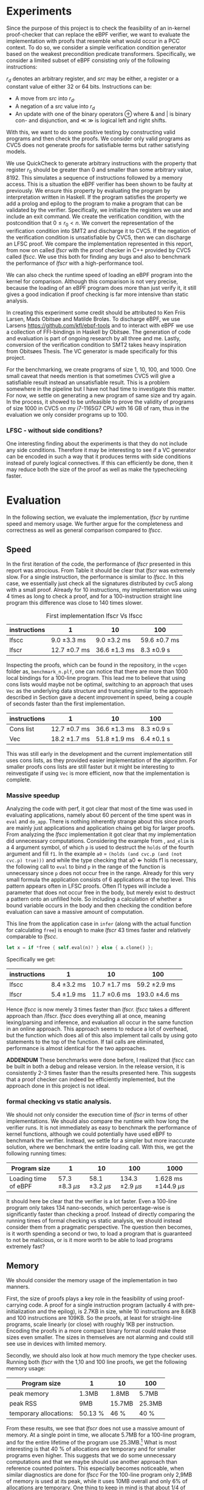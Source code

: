 * Experiments
:PROPERTIES:
:CUSTOM_ID: sec:experiments
:END:
Since the purpose of this project is to check the feasibility of an in-kernel proof-checker that can replace the eBPF verifier,
we want to evaluate the implementation with proofs that resemble what would occur in a PCC context. To do so, we consider a simple verification condition
generator based on the weakest precondition predicate transformers.
Specifically, we consider a limited subset of eBPF consisting only of the following instructions:

\begin{align*}
(\text{Mov }) \qquad r_d &:= src\\
(\text{Update}) \qquad r_d &:= r_d \oplus src\\
(\text{Neg and assign}) \qquad r_d &:= -src\\
\oplus &\in \{+, -, **, /, mod, xor, \&, |, \ll, \gg \}
\end{align*}

$r_d$ denotes an arbitrary register, and $src$ may be either, a register or a constant value of either 32 or 64 bits.
Instructions can be:
- A move from $src$ into $r_d$.
- A negation of a $src$ value into $r_d$
- An update with one of the binary operators \oplus where & and | is binary con- and disjunction, and \(\ll\) \(\gg\) is logical left and right shifts.

With this, we want to do some positive testing by constructing valid programs and then check the proofs.
We consider only valid programs as CVC5 does not generate proofs for satisfiable terms but rather satisfying models.

We use QuickCheck to generate arbitrary instructions with the property that
register $r_0$ should be greater than 0 and smaller than some arbitrary value, 8192.
This simulates a sequence of instructions followed by a memory access.
This is a situation the eBPF verifier has been shown to be faulty at previously\cite{manfred}.
We ensure this property by evaluating the program by interpretation written in Haskell.
If the program satisfies the property we add a prolog and epilog to the program to make a program that can be validated by the verifier.
Specifically, we initialize the registers we use and include an exit command.
We create the verification condition, with the postcondition that
$0 \le r_0 < n$.
We convert the representation of the verification condition into SMT2 and discharge it to CVC5.
If the negation of the verification condition is unsatisfiable by CVC5,
then we can discharge an LFSC proof.
We compare the implementation represented in this report, from now on called /lfscr/ with the proof checker in C++ provided by CVC5 called /lfscc/. We use this both for finding any bugs and also to benchmark the performance of /lfscr/ with a high-performance tool.

We can also check the runtime speed of loading an eBPF program into the kernel for comparison.
Although this comparison is not very precise, because the loading of an eBPF program does more than just verify it,
it still gives a good indication if proof checking is far more intensive than static analysis.

In creating this experiment some credit should be attributed to
Ken Friis Larsen, Mads Obitsøe and Matilde Broløs.
To discharge eBPF, we use Larsens \url{https://github.com/kfl/ebpf-tools} and to interact with eBPF we use a collection
of FFI-bindings in Haskell by Obitsøe.
The generation of code and evaluation is part of ongoing research by all three and me.
Lastly, conversion of the verification condition to SMT2 takes heavy inspiration from
Obitsøes Thesis.
The VC generator is made specifically for this project.

For the benchmarking, we create programs of size 1, 10, 100, and 1000.
One small caveat that needs mention is that sometimes CVC5 will give a satisfiable result instead
an unsatisfiable result. This is a problem somewhere in the pipeline but I have not had time to investigate this matter.
For now, we settle on generating a new program of same size and try again.
In the process, it showed to be unfeasible to prove the validity of programs of size 1000 in CVC5 on my i7-1165G7 CPU with 16 GB of ram, thus in the evaluation we only consider programs up to 100.

*** LFSC - without side conditions?
One interesting finding about the experiments is that they do not include any side conditions.
Therefore it may be interesting to see if a VC generator can be encoded in such a way that it produces
terms with side conditions instead of purely logical connectives. If this can efficiently be done, then
it may reduce both the size of the proof as well as make the typechecking faster.


* Evaluation
:PROPERTIES:
:CUSTOM_ID: sec:evaluation
:END:
In the following section, we evaluate the implementation, /lfscr/ by runtime speed and memory usage.
We further argue for the completeness and correctness as well as general comparison compared to /lfscc/.

** Speed
:PROPERTIES:
:CUSTOM_ID: sec:speed
:END:
In the first iteration of the code, the performance of /lfscr/ presented in this report was atrocious.
From Table \ref{tab:slow} it should be clear that /lfscr/ was extremely slow.
For a single instruction, the performance is similar to /lfscc/. In this case, we essentially just check all the signatures distributed by cvc5\cite{lfscsigs} along with a small proof.
Already for 10 instructions, my implementation was using 4 times as long to check a proof, and for a 100-instruction straight line program this difference was close to 140 times slower.

#+caption: First implementation lfscr Vs lfscc
#+name: tab:slow
| instructions | 1             | 10            | 100           |
|--------------+---------------+---------------+---------------|
| lfscc        | 9.0 \pm 3.3 ms  | 9.0 \pm 3.2 ms  | 59.6 \pm 0.7 ms |
| lfscr        | 12.7 \pm 0.7 ms | 36.6 \pm 1.3 ms | 8.3 \pm 0.9 s   |

Inspecting the proofs, which can be found in the repository, in the ~vcgen~ folder as, ~benchmark_n.plf~, one can notice that there are more than 1000 local bindings for a 100-line program. This lead me to believe that using cons lists would maybe not be optimal,
switching to an approach that uses ~Vec~ as the underlying data structure and truncating similar to the approach described in Section \ref{sec:converter} gave a decent improvement in speed, being a couple of seconds faster than the first implementation.

| instructions | 1              | 10            | 100         |
|--------------+----------------+---------------+-------------|
| Cons list    | 12.7 \pm 0.7 ms  | 36.6 \pm 1.3 ms | 8.3 \pm 0.9 s |
| Vec          | 18.2 \pm 1.7  ms | 51.8 \pm 1.9 ms | 6.4 \pm 0.1 s |

This was still early in the development and the current implementation still uses cons lists, as they provided easier implementation of the algorithm.
For smaller proofs cons lists are still faster but it might be interesting to reinvestigate if using ~Vec~ is more efficient, now that the implementation is complete.

*** Massive speedup
Analyzing the code with perf, it got clear that most of the time was used in evaluating applications, namely about 60 percent of the time spent was in ~eval~ and ~do_app~. There is nothing inherently strange about this since proofs are mainly just applications and application chains get big for larger proofs.
From analyzing the /lfscc/ implementation it got clear that my implementation did unnecessary computations.
Considering the example from \ref{sec:example}, ~and_elim~ is a 4 argument symbol, of which ~p~ is used to destruct the ~holds~ of the fourth argument and fill ~f1~.
In the example ~a0~ = ~(holds (and cvc.p (and (not cvc.p) true)))~ and while the type checking that \(\text{a0} \Longleftarrow \text{holds} \; \text{f1}\) is necessary, the following call to ~eval~ to bind ~p~ in the range of the function is unnecessary since ~p~ does not occur free in the range. Already for this very small formula the application consists of 6 applications at the top level.
This pattern appears often in LFSC proofs.
Often \Pi types will include a parameter that does not occur free in the body, but merely exist to destruct a pattern onto an unfilled hole.
So including a calculation of whether a bound variable occurs in the body and then checking the condition before evaluation can save a massive amount of computation.

This line from the application case in ~infer~ (along with the actual function for calculating ~free~) is enough to make /lfscr/ 43 times faster and relatively comparable to /lfscc/.
#+begin_src rust
let x = if *free { self.eval(n)? } else { a.clone() };
#+end_src
Specifically we get:

| instructions | 1            | 10            | 100            |
|--------------+--------------+---------------+----------------|
| lfscc        | 8.4 \pm 3.2 ms | 10.7 \pm 1.7 ms | 59.2 \pm 2.9 ms  |
| lfscr        | 5.4 \pm 1.9 ms | 11.7 \pm 0.6 ms | 193.0 \pm 4.6 ms |

Hence /lfscc/ is now merely 3 times faster than /lfscr./
/lfscc/ takes a different approach than /lfscr. /lfscc/ does everything all at once, meaning lexing/parsing and inference, and evaluation all occur in the same function in an online approach.
This approach seems to reduce a lot of overhead, but the function which does all of this also implement tail calls by
using goto statements to the top of the function. If tail calls are eliminated, performance is almost identical for the two approaches.

*ADDENDUM*
These benchmarks were done before, I realized that /lfscc/ can be built in both a debug and release version. In the release version, it is consistently 2-3 times faster than the results presented here.
This suggests that a proof checker can indeed be efficiently implemented, but the approach done in this project is not ideal.

*** formal checking vs static analysis.
We should not only consider the execution time of /lfscr/ in terms of other implementations. We should also compare the runtime with how long the verifier runs. It is not immediately as easy to benchmark the performance of kernel functions, although we could potentially have used eBPF to benchmark the verifier.
Instead, we settle for a simpler but more inaccurate solution, where we benchmark the entire loading call.
With this, we get the following running times:

| Program size         |                  1 |                 10 |                 100 |                     1000 |
|----------------------+--------------------+--------------------+---------------------+--------------------------|
| Loading time of eBPF | 57.3 \pm 8.3 \(\mu s\) | 58.1 \pm 3.2 \(\mu s\) | 134.3 \pm 2.9 \(\mu s\) | 1.628 ms \pm 144.9 \(\mu s\) |

It should here be clear that the verifier is a lot faster. Even a 100-line program only takes 134 nano-seconds, which percentage-wise is significantly faster than checking a proof. Instead of directly comparing the running times of formal checking vs static analysis, we should instead consider them from a pragmatic perspective. The question then becomes, is it worth spending a second or two, to load a program that is guaranteed to not be malicious, or is it more worth to be able to load programs extremely fast?


** Memory
We should consider the memory usage of the implementation in two manners.

First, the size of proofs plays a key role in the feasibility of using proof-carrying code.
A proof for a single instruction program (actually 4 with pre-initialization and the epilog), is 2.7KB in size, while 10 instructions are 8.6KB and 100 instructions are
109KB. So the proofs, at least for straight-line programs, scale linearly (or close) with roughly 1KB per instruction.
Encoding the proofs in a more compact binary format could make these sizes even smaller.
The sizes in themselves are not alarming and could still see use in devices with limited memory.

Secondly, we should also look at how much memory the type checker uses.
Running both /lfscr/ with the 1,10 and 100 line proofs, we get the following memory usage:

| Program size           | 1       | 10     | 100    |
|------------------------+---------+--------+--------|
| peak memory            | 1.3MB   | 1.8MB  | 5.7MB  |
| peak RSS               | 9MB     | 15.7MB | 25.3MB |
| temporary allocations: | 50.13 % | 46 %   | 40 %   |

From these results, we see that /lfscr/ does not use a massive amount of memory. At a single point in time, we allocate 5.7MB for a 100-line program, and for the entire lifetime of the program use 25.3MB.\footnote{Note that this memory also includes some heaptrack overhead.} What is most interesting is that 40 % of allocations are temporary and for smaller programs even higher.
This suggests that we do some unnecessary computations and that we maybe should use another approach than reference counted pointers.
This especially becomes noticeable, when similar diagnostics are done for /lfscc/
For the 100-line program only 2,9MB of memory is used at its peak, while it uses 10MB overall and only 6% of allocations are temporary.
One thing to keep in mind is that about 1/4 of allocations are leaked. This is not ideal, but for very shortlived programs such as /lfscc/ it is not a big deal. On the other hand for a program that runs in the kernel memory leaks are problematic.

In any case, we can again see that we can check large proofs without many resources needed.
But that an "all in one" solution presented by /lfscc/ could be worth prototyping in either pure C or in Rust.

** LFSCR - strong suits and weaknesses.
Although /lfscr/ is reasonable in both runtime and memory usage,
the performance of /lfscc/suggests that a more efficient approach exists.
This implementation does have a couple of features that are worth taking into consideration as well.
It is implemented completely in safe Rust, meaning we cannot have any illegal memory that potentially crashes the program.
This might be the most desirable property for a program that is designed to run inside the kernel,
as "proofs" could exploit such a vulnerability.

Equally an implementation should be robust in the amount of time it takes to check the proof.
We showed before the performance difference in checking if the occurrence of a variable was free could improve the performance by 43 times.
This immediately shows that we should also consider some sort of time limit for how long a proof must be,
since a malicious "proof" could slow down a system massively.

/lfscr/ has an additional advantage over /lfscc/ when considering the position in a PCC architecture. Checking the proof has not been tampered with is straightforward and already implemented unintentionally.
In its current state, the LFSC proofs discharged from CVC5 always contain the following pattern:

#+begin_src
... POTENTIAL BINDINGS ...
(# a0 (holds x)
(: (holds false)
... ACTUAL PROOF...
#+end_src

here ~x~ is the formula unsatisfied by CVC5.
Given that an in-kernel VC generator constructs its verification condition as a ~AlphaTerm~, then the check is nothing more than normalizing the verification condition and the ~a0~ of the proof and check for equality.

The experiment has not only provided useful insight into the performance of the implementation; it also establishes confidence that the proof checker works as expected and follows the semantics from \ref{sec:typing}.
Checking the signatures along with the generated proofs suggests that mostly all parts of the type checker are correct. All matters of the term language are covered, and most of the side condition language is also checked.
At the moment ~markvar~ and ~if_marked~ are left incomplete.
The main reason for this is that there are currently no signatures distributed by CVC5 that include them.
The side condition language could be tested more thoroughly as only a single larger test has been conducted by the \(P \wedge \neg P\) unsatisfiability proof from \ref{sec:example}.
Despite the example being rather small, it tests a large part of the side condition language, both constant and program application, match constructs, branching, and numerical functions.
One point where the implementation is inherently wrong is the usage of i32s for the representation of integers and rationals these should be unbounded integers.
This is not a problem for bit-vector proofs, but only for arithmetic logic. I have however left the representation as is for now, as I have not been able to find a library that
efficiently implements unbounded integers and rationals and are compatible with the kernel requirements.

Albeit the implementation does not run in the kernel, the implementation only uses the ~core~ and ~alloc~ crate along with ~nom~, which I have been successful in compiling and simple examples of in a kernel module.
Hence there is nothing theoretical stopping us from compiling /lfscr/ into the kernel.
The major work that should be done here is to make every allocation fallible by using the ~try_new~ counterparts to ~new~ allocations and implementing a simple ~From~ trait to easily convert allocation errors intotype-checking errors.

* Is PCC a good idea?
:PROPERTIES:
:CUSTOM_ID: sec:conclusion1
:END:
Even with a Rust implementation that promises memory safety and has no unexpected errors that can crash the program, the answer is not definite at this time.
It might still not be feasible to use LFSC for an in-kernel proof checker as part of a larger proof-carrying code architecture, since a lot of questions are still unanswered.
The eBPF verifier does a lot more than just validate instructions of a bytecode format. It checks validity in memory alignment, user-rights, does program rewrites, and much more.
Some of these can be encoded into a proof, but others may be harder to realize. Especially user-rights can prove as a challenge, since it either requires the code producer to make the proof themselves, meaning eBPF programs are not that easily distributed over machines, or they have to be patched in some way.
Another possibility is only checking capabilities as a separate stage before checking the proof, but this may reduce some functionality of some "features" of eBPF in its current form for some users.
Thus there is still a lot more work to be done in the architectural construction of a PCC system.

Another pressing matter is the execution time. We have seen that proof-checking of validity in eBPF programs (at least straight-line programs) can be efficiently done, but with this implementation, we are not quite there yet.
The benchmarking showed promises in a few different places. Using ~Vec~ instead of cons lists may be useful for larger proofs, and it would further be interesting to investigate if a modified version of the data layout would prove useful.
For instance, we might be able to use tagged pointers or at least a more compact data format for ~Value~'s and ~Neutral~'s to make the program both more memory and runtime efficient.
Furthermore, the benchmarking we have done may not be entirely appropriate for determining the feasibility as we have only included straight-line programs and no control flow constructs. In the end, this can make proofs more complicated.

Despite all this, the implementation we present is rather small and consists of only 2400 lines of code compared to 19000 in the verifier.
Bugs are hence less likely to appear.
In any case, we do not completely discard the idea of PCC in the kernel as it does show promises and with time could be a generally decent replacement for the eBPF verifier.
